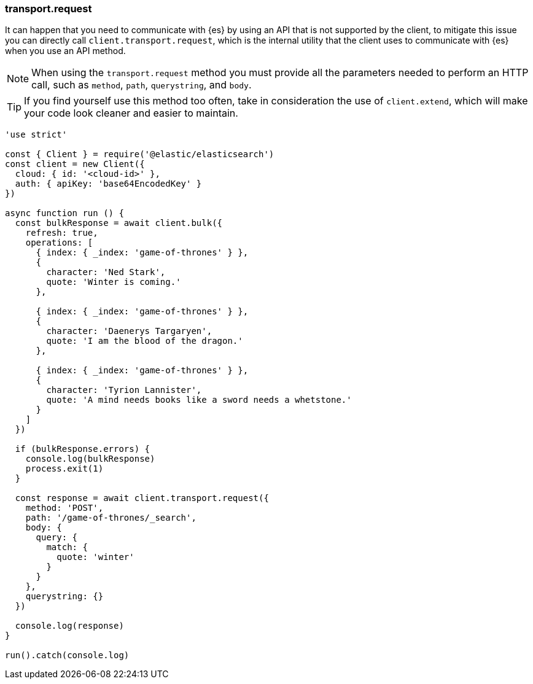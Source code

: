 [[transport_request_examples]]
=== transport.request

It can happen that you need to communicate with {es} by using an API that is not 
supported by the client, to mitigate this issue you can directly call 
`client.transport.request`, which is the internal utility that the client uses 
to communicate with {es} when you use an API method.

NOTE: When using the `transport.request` method you must provide all the 
parameters needed to perform an HTTP call, such as `method`, `path`, 
`querystring`, and `body`.


TIP: If you find yourself use this method too often, take in consideration the 
use of `client.extend`, which will make your code look cleaner and easier to 
maintain.

[source,js]
----
'use strict'

const { Client } = require('@elastic/elasticsearch')
const client = new Client({
  cloud: { id: '<cloud-id>' },
  auth: { apiKey: 'base64EncodedKey' }
})

async function run () {
  const bulkResponse = await client.bulk({
    refresh: true,
    operations: [
      { index: { _index: 'game-of-thrones' } },
      {
        character: 'Ned Stark',
        quote: 'Winter is coming.'
      },

      { index: { _index: 'game-of-thrones' } },
      {
        character: 'Daenerys Targaryen',
        quote: 'I am the blood of the dragon.'
      },

      { index: { _index: 'game-of-thrones' } },
      {
        character: 'Tyrion Lannister',
        quote: 'A mind needs books like a sword needs a whetstone.'
      }
    ]
  })

  if (bulkResponse.errors) {
    console.log(bulkResponse)
    process.exit(1)
  }

  const response = await client.transport.request({
    method: 'POST',
    path: '/game-of-thrones/_search',
    body: {
      query: {
        match: {
          quote: 'winter'
        }
      }
    },
    querystring: {}
  })

  console.log(response)
}

run().catch(console.log)
----